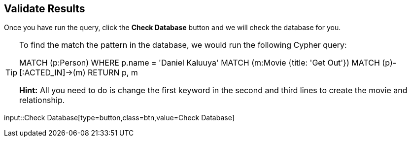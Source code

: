 :id: _challenge

[.verify]
== Validate Results

Once you have run the query, click the **Check Database** button and we will check the database for you.

[TIP]
====
To find the match the pattern in the database, we would run the following Cypher query:

MATCH (p:Person) WHERE p.name = 'Daniel Kaluuya'
MATCH (m:Movie {title: 'Get Out'})
MATCH (p)-[:ACTED_IN]->(m)
RETURN p, m

**Hint:** All you need to do is change the first keyword in the second and third lines to create the movie and relationship.
====


input::Check Database[type=button,class=btn,value=Check Database]